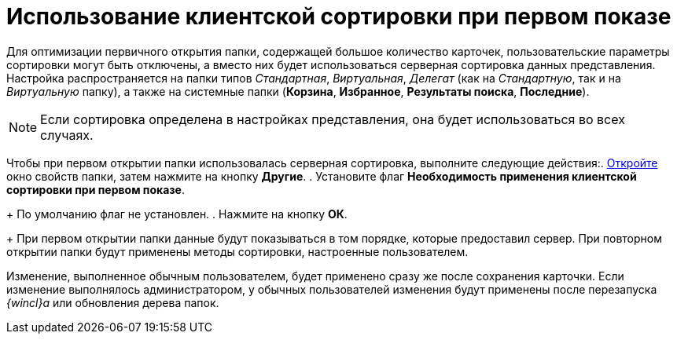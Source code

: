 = Использование клиентской сортировки при первом показе

Для оптимизации первичного открытия папки, содержащей большое количество карточек, пользовательские параметры сортировки могут быть отключены, а вместо них будет использоваться серверная сортировка данных представления. Настройка распространяется на папки типов _Стандартная_, _Виртуальная_, _Делегат_ (как на _Стандартную_, так и на _Виртуальную_ папку), а также на системные папки (*Корзина*, *Избранное*, *Результаты поиска*, *Последние*).

[NOTE]
====
Если сортировка определена в настройках представления, она будет использоваться во всех случаях.
====

Чтобы при первом открытии папки использовалась серверная сортировка, выполните следующие действия:. xref:Folder_properties.adoc[Откройте] окно свойств папки, затем нажмите на кнопку *Другие*.
. Установите флаг *Необходимость применения клиентской сортировки при первом показе*.
+
По умолчанию флаг не установлен.
. Нажмите на кнопку *ОК*.
+
При первом открытии папки данные будут показываться в том порядке, которые предоставил сервер. При повторном открытии папки будут применены методы сортировки, настроенные пользователем.

Изменение, выполненное обычным пользователем, будет применено сразу же после сохранения карточки. Если изменение выполнялось администратором, у обычных пользователей изменения будут применены после перезапуска _{wincl}а_ или обновления дерева папок.
